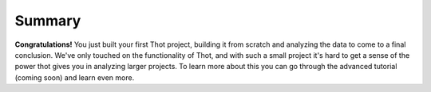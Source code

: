 *******
Summary
*******

**Congratulations!** You just built your first Thot project, building it from scratch and analyzing the data to come to a final conclusion. We've only touched on the functionality of Thot, and with such a small project it's hard to get a sense of the power thot gives you in analyzing larger projects. To learn more about this you can go through the advanced tutorial (coming soon) and learn even more.

.. tabs::

	.. group-tab:: desktop

		In this tutorial you learned how to build a local Thot project using Thot Desktop. We saw the **Project** and **File Tree** views and how we can perform the same task in multiple ways. We began by creating our project tree using Conainers. We then added data to our project by add Assets to our Containers. Then we learned how to write an analysis script. We used Thot to pull in the data we wanted and used properties of the Assets. Finally, we created Script Associations between Containers and the Scripts to run on them and analyzed our project.
		
	.. group-tab:: cli

		In this tutorial you learned how to build a local Thot project by creating a folder structure and adding ``_container.json`` files to create Containers. We then added data to our project by creating Assets using ``_asset.json`` files which point to their data file. Then we learned how to write an analysis script. We used Thot to pull in the data we wanted and used properties of the Assets. Finally, we created ``_scripts.json`` files to create Script Associations between Containers and the Scripts to run on them, then analyzed our project.
